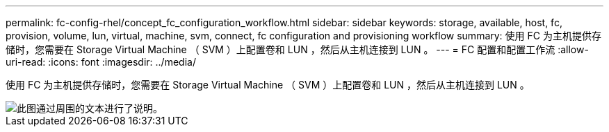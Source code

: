 ---
permalink: fc-config-rhel/concept_fc_configuration_workflow.html 
sidebar: sidebar 
keywords: storage, available, host, fc, provision, volume, lun, virtual, machine, svm, connect, fc configuration and provisioning workflow 
summary: 使用 FC 为主机提供存储时，您需要在 Storage Virtual Machine （ SVM ）上配置卷和 LUN ，然后从主机连接到 LUN 。 
---
= FC 配置和配置工作流
:allow-uri-read: 
:icons: font
:imagesdir: ../media/


[role="lead"]
使用 FC 为主机提供存储时，您需要在 Storage Virtual Machine （ SVM ）上配置卷和 LUN ，然后从主机连接到 LUN 。

image::../media/fc_red_hat_linux_workflow.gif[此图通过周围的文本进行了说明。]

